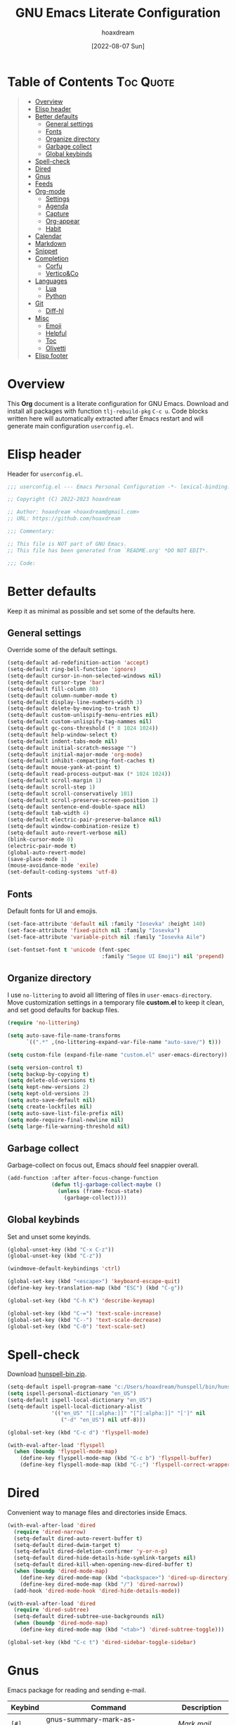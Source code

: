 #+title: GNU Emacs Literate Configuration
#+author: hoaxdream
#+date: [2022-08-07 Sun]
#+description: Personal GNU Emacs Configuration for Windows 10
#+startup: overview

* Table of Contents                                                  :Toc:Quote:
:PROPERTIES:
:Visibility: folded
:END:

#+BEGIN_QUOTE
- [[#overview][Overview]]
- [[#elisp-header][Elisp header]]
- [[#better-defaults][Better defaults]]
  - [[#general-settings][General settings]]
  - [[#fonts][Fonts]]
  - [[#organize-directory][Organize directory]]
  - [[#garbage-collect][Garbage collect]]
  - [[#global-keybinds][Global keybinds]]
- [[#spell-check][Spell-check]]
- [[#dired][Dired]]
- [[#gnus][Gnus]]
- [[#feeds][Feeds]]
- [[#org-mode][Org-mode]]
  - [[#settings][Settings]]
  - [[#agenda][Agenda]]
  - [[#capture][Capture]]
  - [[#org-appear][Org-appear]]
  - [[#habit][Habit]]
- [[#calendar][Calendar]]
- [[#markdown][Markdown]]
- [[#snippet][Snippet]]
- [[#completion][Completion]]
  - [[#corfu][Corfu]]
  - [[#verticoco][Vertico&Co]]
- [[#languages][Languages]]
  - [[#lua][Lua]]
  - [[#python][Python]]
- [[#git][Git]]
  - [[#diff-hl][Diff-hl]]
- [[#misc][Misc]]
  - [[#emoji][Emoji]]
  - [[#helpful][Helpful]]
  - [[#toc][Toc]]
  - [[#olivetti][Olivetti]]
- [[#elisp-footer][Elisp footer]]
#+END_QUOTE

* Overview
This *Org* document is a literate configuration for GNU Emacs. Download and
install all packages with function =tlj-rebuild-pkg= =C-c u=. Code blocks written
here will automatically extracted after Emacs restart and will generate main
configuration =userconfig.el=.

* Elisp header
Header for =userconfig.el=.

#+begin_src emacs-lisp
;;; userconfig.el --- Emacs Personal Configuration -*- lexical-binding: t -*-

;; Copyright (C) 2022-2023 hoaxdream

;; Author: hoaxdream <hoaxdream@gmail.com>
;; URL: https://github.com/hoaxdream

;;; Commentary:

;; This file is NOT part of GNU Emacs.
;; This file has been generated from `README.org' *DO NOT EDIT*.

;;; Code:
#+end_src

* Better defaults
Keep it as minimal as possible and set some of the defaults here.

** General settings
Override some of the default settings.

#+begin_src emacs-lisp
(setq-default ad-redefinition-action 'accept)
(setq-default ring-bell-function 'ignore)
(setq-default cursor-in-non-selected-windows nil)
(setq-default cursor-type 'bar)
(setq-default fill-column 80)
(setq-default column-number-mode t)
(setq-default display-line-numbers-width 3)
(setq-default delete-by-moving-to-trash t)
(setq-default custom-unlispify-menu-entries nil)
(setq-default custom-unlispify-tag-nammes nil)
(setq-default gc-cons-threshold (* 8 1024 1024))
(setq-default help-window-select t)
(setq-default indent-tabs-mode nil)
(setq-default initial-scratch-message "")
(setq-default initial-major-mode 'org-mode)
(setq-default inhibit-compacting-font-caches t)
(setq-default mouse-yank-at-point t)
(setq-default read-process-output-max (* 1024 1024))
(setq-default scroll-margin 1)
(setq-default scroll-step 1)
(setq-default scroll-conservatively 101)
(setq-default scroll-preserve-screen-position 1)
(setq-default sentence-end-double-space nil)
(setq-default tab-width 4)
(setq-default electric-pair-preserve-balance nil)
(setq-default window-combination-resize t)
(setq-default auto-revert-verbose nil)
(blink-cursor-mode 0)
(electric-pair-mode t)
(global-auto-revert-mode)
(save-place-mode 1)
(mouse-avoidance-mode 'exile)
(set-default-coding-systems 'utf-8)
#+end_src

** Fonts
Default fonts for UI and emojis.

#+begin_src emacs-lisp
(set-face-attribute 'default nil :family "Iosevka" :height 140)
(set-face-attribute 'fixed-pitch nil :family "Iosevka")
(set-face-attribute 'variable-pitch nil :family "Iosevka Aile")

(set-fontset-font t 'unicode (font-spec
                              :family "Segoe UI Emoji") nil 'prepend)
#+end_src

** Organize directory
I use =no-littering= to avoid all littering of files in =user-emacs-directory=.
Move customization settings in a temporary file *custom.el* to keep it clean,
and set good defaults for backup files.

#+begin_src emacs-lisp
(require 'no-littering)

(setq auto-save-file-name-transforms
      `((".*" ,(no-littering-expand-var-file-name "auto-save/") t)))

(setq custom-file (expand-file-name "custom.el" user-emacs-directory))

(setq version-control t)
(setq backup-by-copying t)
(setq delete-old-versions t)
(setq kept-new-versions 2)
(setq kept-old-versions 2)
(setq auto-save-default nil)
(setq create-lockfiles nil)
(setq auto-save-list-file-prefix nil)
(setq mode-require-final-newline nil)
(setq large-file-warning-threshold nil)
#+end_src

** Garbage collect
Garbage-collect on focus out, Emacs /should/ feel snappier overall.

#+begin_src emacs-lisp
(add-function :after after-focus-change-function
              (defun tlj-garbage-collect-maybe ()
                (unless (frame-focus-state)
                  (garbage-collect))))
#+end_src

** Global keybinds
Set and unset some keyinds.

#+begin_src emacs-lisp
(global-unset-key (kbd "C-x C-z"))
(global-unset-key (kbd "C-z"))

(windmove-default-keybindings 'ctrl)

(global-set-key (kbd "<escape>") 'keyboard-escape-quit)
(define-key key-translation-map (kbd "ESC") (kbd "C-g"))

(global-set-key (kbd "C-h K") 'describe-keymap)

(global-set-key (kbd "C-=") 'text-scale-increase)
(global-set-key (kbd "C--") 'text-scale-decrease)
(global-set-key (kbd "C-0") 'text-scale-set)
#+end_src

* Spell-check
Download [[https://sourceforge.net/projects/ezwinports/files/][hunspell-bin.zip]].

#+begin_src emacs-lisp
(setq-default ispell-program-name "c:/Users/hoaxdream/hunspell/bin/hunspell")
(setq ispell-personal-dictionary "en_US")
(setq-default ispell-local-dictionary "en_US")
(setq-default ispell-local-dictionary-alist
              '(("en_US" "[[:alpha:]]" "[^[:alpha:]]" "[']" nil
                 ("-d" "en_US") nil utf-8)))

(global-set-key (kbd "C-c d") 'flyspell-mode)

(with-eval-after-load 'flyspell
  (when (boundp 'flyspell-mode-map)
    (define-key flyspell-mode-map (kbd "C-c b") 'flyspell-buffer)
    (define-key flyspell-mode-map (kbd "C-;") 'flyspell-correct-wrapper)))
#+end_src

* Dired
Convenient way to manage files and directories inside Emacs.

#+begin_src emacs-lisp
(with-eval-after-load 'dired
  (require 'dired-narrow)
  (setq-default dired-auto-revert-buffer t)
  (setq-default dired-dwim-target t)
  (setq-default dired-deletion-confirmer 'y-or-n-p)
  (setq-default dired-hide-details-hide-symlink-targets nil)
  (setq-default dired-kill-when-opening-new-dired-buffer t)
  (when (boundp 'dired-mode-map)
    (define-key dired-mode-map (kbd "<backspace>") 'dired-up-directory)
    (define-key dired-mode-map (kbd "/") 'dired-narrow))
  (add-hook 'dired-mode-hook 'dired-hide-details-mode))

(with-eval-after-load 'dired
  (require 'dired-subtree)
  (setq-default dired-subtree-use-backgrounds nil)
  (when (boundp 'dired-mode-map)
    (define-key dired-mode-map (kbd "<tab>") 'dired-subtree-toggle)))

(global-set-key (kbd "C-c t") 'dired-sidebar-toggle-sidebar)
#+end_src

* Gnus
Emacs package for reading and sending e-mail.

| *Keybind* | *Command*                          | *Description*  |
|---------+----------------------------------+--------------|
| =[#]=     | gnus-summary-mark-as-processable | /Mark mail/    |
| =[B DEL]= | gnus-summary-delete-article      | /Delete mail/  |
| =[B m]=   | gnus-summary-move-article        | /Move mail/    |
| =[m]=     | gnus-summary-mail-other-window   | /Compose mail/ |

#+begin_src emacs-lisp
(setq user-mail-address "artjeremie@gmail.com")
(setq user-full-name "artjeremie")

(setq-default auth-sources '("~/.authinfo"))

(setq-default gnus-select-method
              '(nnimap "gmail"
                       (nnimap-address "imap.gmail.com")
                       (nnimap-server-port 993)))

(setq-default smtpmail-smtp-server "smtp.gmail.com")
(setq-default smtpmail-smtp-service 587)

(setq-default message-send-mail-function 'smtpmail-send-it)
(setq-default gnus-use-dribble-file nil)
(setq-default gnus-read-newsrc-file nil)
(setq-default gnus-save-newsrc-file nil)
(setq-default gnus-novice-user nil)
(setq-default gnus-expert-user t)
(setq-default message-kill-buffer-on-exit t)

(setq-default mail-header-separator (purecopy "*****"))
(setq-default message-elide-ellipsis "\n> [... %l lines elided]\n")
(setq-default compose-mail-user-agent-warnings nil)
(setq-default nnmail-expiry-target "nnimap+gmail:[Gmail]/Trash")
(setq-default nnmail-expiry-wait 'immediate)
(setq-default mail-signature "artjeremie\nhttps://github.com/artjeremie\n")
(setq-default message-signature "artjeremie\nhttps://github.com/artjeremie\n")
(setq-default mm-body-charset-encoding-alist  '((utf-8 . base64)))

(setq-default gnus-thread-sort-functions
              '((not gnus-thread-sort-by-date)
                (not gnus-thread-sort-by-number)))

(setq-default message-citation-line-function 'message-insert-formatted-citation-line)
(setq-default message-ignored-cited-headers "")
(setq-default message-citation-line-format
              (concat "> From: %f\n"
                      "> Date: %a, %e %b %Y %T %z\n"
                      ">"))

(setq-default gnus-parameters
              '((".*" (display . all))))

(global-set-key (kbd "C-c m") 'gnus)
#+end_src

* Feeds
Extensible web feed reader for Emacs.

| *Keybind* | *Command*                        | *Description*               |
|---------+--------------------------------+---------------------------|
| =[b]=     | elfeed-search-browse-url       | /Open article in browser/   |
| =[G]=     | elfeed-search-fetch            | /Fetch updates from server/ |
| =[s]=     | elfeed-search-live-filter      | /Update search filter/      |
| =[c]=     | elfeed-search-clear-filter     | /Clear search filter/       |
| =[r]=     | elfeed-search-untag-all-unread | /Mark as unread/            |
| =[u]=     | elfeed-search-tag-all-unread   | /Mark as read/              |
| =[g]=     | elfeed-search-update--force    | /Refresh and remove unread/ |
| =[q]=     | elfeed-search-quit-window      | /Quit browser/              |
| =[v]=     | tlj-elfeed-play-with-mpv       | /Open youtube feeds in mpv/ |

#+begin_src emacs-lisp
(defvar elfeed-show-entry)

(cl-defstruct (elfeed-entry (:constructor elfeed-entry--create))
  "A single entry from a feed, normalized towards Atom."
  id title link date content content-type enclosures tags feed-id meta)

(autoload 'elfeed-search-selected "elfeed-search")

(defun tlj-elfeed-play-with-mpv ()
  "Open Youtube feeds in mpv."
  (interactive)
  (start-process "elfeed-mpv" nil "mpv"
                 (elfeed-entry-link
                  (or elfeed-show-entry
                      (elfeed-search-selected t)))))

(autoload 'elfeed-untag "elfeed-db")

(defun tlj-elfeed-play-with-mpv-mark-entry ()
  "Play Youtube feeds in mpv with mark entry unread."
  (interactive)
  (let ((entries (elfeed-search-selected)))
    (cl-loop for entry in entries
             do (elfeed-untag entry 'unread)
             when (elfeed-entry-link entry)
             do (start-process "elfeed-mpv" nil "mpv"
                               (elfeed-entry-link
                                (elfeed-search-selected t))))
    (mapc 'elfeed-search-update-entry entries)))

(autoload 'elfeed-search-set-filter "elfeed-search")

(defun tlj-elfeed-show-daily-feeds ()
  "Show daily feeds."
  (interactive)
  (elfeed-search-set-filter "@1-day-ago"))

(defun tlj-elfeed-show-weekly-feeds ()
  "Show weekly feeds."
  (interactive)
  (elfeed-search-set-filter "@1-week-ago"))

(defun tlj-elfeed-show-monthly-feeds ()
  "Show monthly feeds."
  (interactive)
  (elfeed-search-set-filter "@1-month-ago"))

(let ((my-feeds "c:/Users/hoaxdream/Dropbox/emacs/elfeed/feeds.el"))
  (when (file-exists-p my-feeds)
    (load my-feeds nil t)))

(setq-default elfeed-db-directory "~/.emacs.d/var/elfeed/")

(with-eval-after-load 'elfeed
  (when (boundp 'elfeed-search-mode-map)
    (define-key elfeed-search-mode-map (kbd "D") 'tlj-elfeed-show-daily-feeds)
    (define-key elfeed-search-mode-map (kbd "W") 'tlj-elfeed-show-weekly-feeds)
    (define-key elfeed-search-mode-map (kbd "M") 'tlj-elfeed-show-monthly-feeds)
    (define-key elfeed-search-mode-map (kbd "v") 'tlj-elfeed-play-with-mpv)))

(global-set-key (kbd "C-c w") 'elfeed)
#+end_src

* Org-mode
Best for keeping notes, maintaining *TODO* lists and planning projects.

** Settings
Preferred settings for =org-mode=.

#+begin_src emacs-lisp
(defconst tlj-notes-path
  (expand-file-name "notes.org" "c:/Users/hoaxdream/Dropbox/emacs/org-notes")
  "Path to personal notes file.")

(defun tlj-find-notes ()
  "Open personal notes file."
  (interactive)
  (find-file tlj-notes-path))

(setq-default org-directory `(,tlj-notes-path))
(setq-default org-default-notes-file tlj-notes-path)
(setq-default org-startup-indented nil)
(setq-default org-edit-src-content-indentation 0)
(setq-default org-src-window-setup 'current-window)
(setq-default org-reverse-note-order t)
(setq-default org-return-follows-link t)
(setq-default org-startup-with-inline-images nil)
(setq-default org-image-actual-width nil)
(setq-default org-link-descriptive t)
(setq-default org-hide-emphasis-markers t)
(setq-default org-pretty-entities t)
(setq-default org-hidden-keywords nil)
(setq-default org-auto-align-tags t)
(setq-default org-hide-leading-stars t)
(setq-default org-tags-column -115)
(setq-default org-special-ctrl-a/e t)
(setq-default org-catch-invisible-edits 'show-and-error)
(setq-default org-log-done 'time)
(setq-default org-log-redeadline 'time)
(setq-default org-log-reschedule 'time)
(setq-default org-log-into-drawer t)

;; (setq-default org-display-custom-times t)
(setq-default org-time-stamp-custom-formats
              '("<%b-%d-%y %a>" . "<%b-%d-%y %a %I:%M %p>"))

(defvar org-mode-map)

(with-eval-after-load 'org
  (define-key org-mode-map (kbd "C-,") nil))

(global-set-key (kbd "C-c n") 'tlj-find-notes)
#+end_src

** Agenda
Planning and scheduling.

#+begin_src emacs-lisp
(defconst tlj-agenda-path
  (expand-file-name "agenda.org" "c:/Users/hoaxdream/Dropbox/emacs/org-agenda")
  "Path to agenda file.")

(defun tlj-find-agenda ()
  "Open agenda file."
  (interactive)
  (find-file tlj-agenda-path))

(defun tlj-org-agenda-view-startup ()
  "Agenda view schedule on Emacs startup."
  (org-agenda nil "c"))

(setq-default org-agenda-files `(,tlj-agenda-path))
(setq-default org-agenda-include-diary t)
(setq-default org-agenda-timegrid-use-ampm 1)
(setq-default org-agenda-start-on-weekday 1)
(setq-default org-agenda-show-all-dates nil)
(setq-default org-agenda-start-with-log-mode t)
(setq-default org-agenda-window-setup 'current-window)
(setq-default org-agenda-log-into-drawer t)
(setq-default org-agenda-span 2)
(setq-default org-agenda-block-separator nil)
(setq-default org-agenda-tags-column -115)
;; (setq-default org-agenda-remove-tags t)
(setq-default org-agenda-skip-deadline-if-done t)
(setq-default org-agenda-skip-schedule-if-done t)
(setq-default org-lowest-priority ?F)
(setq-default org-default-priority ?E)

(setq-default org-todo-keywords
              '((sequence "TODO(t)"
                          "|"
                          "DONE(d!)" "STOP(s@)")))

(setq-default org-agenda-time-grid
              '((daily today require-timed)
                ()
                " ─" "----------------"))

(setq-default org-agenda-current-time-string " Now")

(setq-default org-agenda-scheduled-leaders
              '("Sched: " "Sched.%2dx: "))
(setq-default org-agenda-deadline-leaders
              '("Due: " "Due in %1d-day(s): " "Overdue %1d-day(s) ago: "))

(setq-default org-scheduled-string "SCHED:")
(setq-default org-deadline-string "DUE:")

(setq-default org-agenda-prefix-format
              '((agenda . "%i %?-12t%s")
                (todo . "%i")
                (tags . "%i")
                (search . "%i")))

(setq-default org-agenda-custom-commands
              `(("c" "Custom agenda and top priority tasks"
                 ((tags-todo "*"
                             ((org-agenda-skip-function
                               '(org-agenda-skip-if nil '(timestamp)))
                              (org-agenda-skip-function
                               `(org-agenda-skip-entry-if
                                 'notregexp ,(format "\\[#%s\\]"
                                                     (char-to-string
                                                      org-priority-highest))))
                              (org-agenda-block-separator nil)
                              (org-agenda-overriding-header "Urgent tasks\n")))
                  (agenda "" ((org-agenda-span 1)
                              (org-deadline-warning-days 0)
                              (org-agenda-block-separator nil)
                              (org-agenda-format-date "%A %-e %B %Y")
                              (org-scheduled-past-days 0)
                              (org-agenda-day-face-function
                               (lambda (date)
                                 'org-agenda-date))
                              (org-agenda-overriding-header
                               "\nToday's agenda\n")))
                  (agenda "" ((org-agenda-start-on-weekday nil)
                              (org-agenda-start-day "+1d")
                              (org-agenda-span 3)
                              (org-deadline-warning-days 0)
                              (org-agenda-block-separator nil)
                              (org-agenda-format-date "%A %-e %B %Y")
                              (org-agenda-skip-function
                               '(org-agenda-skip-entry-if 'todo 'done))
                              (org-agenda-overriding-header
                               "\nNext three days\n")))
                  (agenda "" ((org-agenda-start-on-weekday nil)
                              (org-agenda-start-day "+4d")
                              (org-agenda-span 14)
                              (org-agenda-show-all-dates nil)
                              (org-agenda-format-date "%A %-e %B %Y")
                              (org-deadline-warning-days 0)
                              (org-agenda-block-separator nil)
                              (org-agenda-entry-types '(:deadline))
                              (org-agenda-skip-function
                               '(org-agenda-skip-entry-if 'todo 'done))
                              (org-agenda-overriding-header
                               "\nUpcoming two weeks\n")))))))

(global-set-key (kbd "C-c a") 'org-agenda)
(global-set-key (kbd "C-;") 'tlj-find-agenda)

(add-hook 'after-init-hook 'tlj-org-agenda-view-startup)
#+end_src

** Capture
Quickly store notes or templates.

#+begin_src emacs-lisp
(defvar org-agenda-files)

(defun tlj-org-file-autosave-refile ()
  "Autosave capture org documents after refile."
  (interactive)
  (message "Saving org agenda document buffer...")
  (save-some-buffers t
                     (lambda ()
                       (when (member (buffer-file-name) org-agenda-files) t)))
  (message "Saving org agenda document buffer...  done!"))

(advice-add 'org-refile :after
            (lambda (&rest _)
              (tlj-org-file-autosave-refile)))

(defconst tlj-agenda-capture-directory
  "c:/Users/hoaxdream/Dropbox/emacs/org-agenda/agenda.org")

(setq-default org-capture-templates
              '(("a" "Agenda Entries")
                ("ae" "Entry Task"
                 entry (file+headline tlj-agenda-capture-directory "Inbox")
                 "** TODO %?"
                 :empty-lines-after 1 :prepend t)
                ("as" "Schedule Task"
                 entry (file+headline tlj-agenda-capture-directory "Inbox")
                 "** TODO %? \n SCHED: %^t \n"
                 :empty-lines-after 1 :prepend t)
                ("ad" "Deadline Task"
                 entry (file+headline tlj-agenda-capture-directory "Inbox")
                 "** TODO %? \n DUE: %^t \n"
                 :empty-lines-after 1 :prepend t)
                ("aw" "Schedule & Deadline"
                 entry (file+headline tlj-agenda-capture-directory "Inbox")
                 "** TODO %? \n SCHED: %^t DUE: %^t \n"
                 :empty-lines-after 1 :prepend t)
                ("r" "Repeated Task"
                 entry (file+headline tlj-agenda-capture-directory "Inbox")
                 "** TODO %? \n SCHED: %(concat \"<\" (format-time-string \"%Y-%m-%d\") \" +1d\>\")"
                 :empty-lines-after 1 :prepend t)
                ("p" "Properties Header")
                ("pc" "Category Properties"
                 entry (file tlj-agenda-capture-directory)
                 "* %?\n %^{CATEGORY}p")))

(global-set-key (kbd "C-c c") 'org-capture)
#+end_src

** Org-appear
Make invisible parts of Org elements appear visible.

#+begin_src emacs-lisp
(setq-default org-appear-autolinks t)

(add-hook 'org-mode-hook 'org-appear-mode)
#+end_src

** Habit
Track the consistency of a special category of *TODO*, called /habit/.

#+begin_src emacs-lisp
(setq-default org-modules '(org-habit))
(setq-default org-habit-show-habits-only-for-today nil)
#+end_src

* Calendar
Birthday, anniversary and holiday reminder.

#+begin_src emacs-lisp
(setq-default diary-file "c:/Users/hoaxdream/Dropbox/emacs/diary/diary")
(setq-default calendar-mark-diary-entries-flag t)
(setq-default calendar-mark-holidays-flag t)

(setq holiday-bahai-holidays nil)
(setq holiday-hebrew-holidays nil)
(setq holiday-islamic-holidays nil)
(setq holiday-oriental-holidays nil)
(setq holiday-solar-holidays nil)

(setq holiday-christian-holidays
      '((holiday-fixed 1 6 "Feast of the Three Kings")
        (holiday-easter-etc -46 "Ash Wednesday")
        (holiday-easter-etc -7 "Palm Sunday")
        (holiday-easter-etc -2 "Holy Friday")
        (holiday-easter-etc 0 "Easter Sunday")
        (holiday-easter-etc 1 "Easter Monday")
        (holiday-fixed 11 1 "All Saint's Day")
        (holiday-fixed 11 2 "Day of the Dead")
        (holiday-fixed 12 25 "Christmas Day")))

(setq holiday-general-holidays
      '((holiday-fixed 1 1 "New Year's Day")
        (holiday-fixed 2 14 "Valentine's Day")
        (holiday-fixed 10 31 "Halloween")))

(setq holiday-local-holidays
      '((holiday-fixed 2 24 "EDSA People Power Revolution")
        (holiday-fixed 4 10 "Day of Valor")
        (holiday-fixed 5 1 "Labor Day")
        (holiday-float 5 0 2 "Mother's Day")
        (holiday-fixed 6 12 "Independence Day")
        (holiday-float 6 0 3 "Father's Day")
        (holiday-fixed 8 21 "Ninoy Aquino Day")
        (holiday-fixed 8 28 "National Heroes Day")
        (holiday-fixed 11 27 "Bonifacio Day")
        (holiday-fixed 12 8 "Feast of the Immaculate Conception of Mary")
        (holiday-fixed 12 30 "Rizal Day")))
#+end_src

* Markdown
Markup language that i mostly use for some simple /readme's/.

#+begin_src emacs-lisp
(add-to-list 'auto-mode-alist '("README\\.md\\'" . gfm-mode))
#+end_src

* Snippet
Template system for Emacs.

#+begin_src emacs-lisp
(setq-default yas-snippet-dirs '("~/.emacs.d/snippets"))
(setq-default yas-verbosity 2)

(global-set-key (kbd "C-c s") 'yas-insert-snippet)

(add-hook 'after-init-hook 'yas-global-mode)
#+end_src

* Completion
Preferred completions.

** Corfu
Enhances completion at point with a small completion popup.

#+begin_src emacs-lisp
(setq-default corfu-auto t)
(setq-default corfu-quit-no-match 'separator)
(setq-default corfu-popupinfo-delay 0.2)
(setq-default corfu-cycle t)
(setq-default corfu-auto-prefix 2)
(setq-default corfu-auto-delay 0.0)

(add-hook 'after-init-hook 'global-corfu-mode)
(add-hook 'after-init-hook 'corfu-popupinfo-mode)

(advice-add 'pcomplete-completions-at-point :around 'cape-wrap-silent)
(advice-add 'pcomplete-completions-at-point :around 'cape-wrap-purify)
(add-to-list 'completion-at-point-functions 'cape-dabbrev)
(add-to-list 'completion-at-point-functions 'cape-file)
#+end_src

** Vertico&Co
*Vertico* helps to rapidly complete file names, buffer names, or any other
Emacs interactions, together with *Orderless*, *Consult* and *Marginalia*.

#+begin_src emacs-lisp
(setq-default vertico-count-format '("%-5s " . "%2$s"))
(setq-default vertico-resize nil)
(setq-default vertico-cycle t)

(with-eval-after-load 'vertico
  (when (boundp 'vertico-map)
    (define-key vertico-map (kbd "DEL") 'vertico-directory-delete-char)))

(add-hook 'after-init-hook 'vertico-mode)

(setq completion-styles '(orderless))
(setq-default orderless-component-separator
              'orderless-escapable-split-on-space)
(setq completion-category-overrides
      '((file (styles basic partial-completion))))

(setq-default consult-buffer-sources
              '(consult--source-buffer))

(global-set-key (kbd "C-s") 'consult-line)
(global-set-key (kbd "C-r") 'consult-ripgrep)
(global-set-key (kbd "C-x b") 'consult-buffer)

(add-hook 'after-init-hook 'marginalia-mode)
#+end_src

* Languages
Programming languages specifics.

** Lua
Syntax for lua files.

#+begin_src emacs-lisp
(setq-default lua-indent-level 4)
(add-to-list 'auto-mode-alist '("\\.lua$'" . lua-mode))
(add-to-list 'interpreter-mode-alist '("lua" . lua-mode))
#+end_src

** Python
Preferred defaults for python.

#+begin_src emacs-lisp
(setq-default python-shell-interpreter "python")
(setq-default python-indent-guess-indent-offset-verbose nil)
#+end_src

* Git
Tracks changes to a file or directory.

** Diff-hl
Display Git changes indicators in the =left-fringe=.

#+begin_src emacs-lisp
(let* ((height (frame-char-height))
       (width 2)
       (ones (1- (expt 2 width)))
       (bits (make-vector height ones)))
  (define-fringe-bitmap 'tlj-diff-hl-bitmap bits height width))

(setq-default diff-hl-show-staged-changes nil)
(setq-default diff-hl-fringe-bmp-function
              (lambda (_type _pos)
                'tlj-diff-hl-bitmap))

(add-hook 'text-mode-hook 'diff-hl-mode)
(add-hook 'prog-mode-hook 'diff-hl-mode)
(add-hook 'diff-hl-mode 'diff-hl-flydiff-mode)
(add-hook 'dired-mode-hook 'diff-hl-dired-mode)
#+end_src

* Misc
Quality of life packages.

** Emoji
Show emojis in Emacs 🍢.

#+begin_src emacs-lisp
(setq-default emojify-display-style 'unicode)
(setq-default emojify-emoji-styles '(unicode))

(global-set-key (kbd "C-c e") 'emojify-insert-emoji)

(add-hook 'after-init-hook 'global-emojify-mode)
#+end_src

** Helpful
Improves the built-in Emacs help system by providing more contextual
information.

#+begin_src emacs-lisp
(setq-default helpful-max-buffers 2)

(global-set-key [remap describe-key] 'helpful-key)
(global-set-key [remap describe-command] 'helpful-command)
(global-set-key [remap describe-variable] 'helpful-variable)
(global-set-key [remap describe-function] 'helpful-callable)
#+end_src

** Toc
Generate /table of contents/ for *Org* and *Markdown* documents.

#+begin_src emacs-lisp
(add-hook 'org-mode-hook 'toc-org-mode)
(add-hook 'markdown-mode-hook 'toc-org-mode)
#+end_src

** Olivetti
Center your buffer for /aesthetics/ and /focus/.

#+begin_src emacs-lisp
(global-set-key (kbd "C-c o") 'olivetti-mode)

(add-hook 'olivetti-mode-hook
          (lambda ()
            (interactive)
            (setq-default olivetti-body-width 90)))
#+end_src

* Elisp footer
Detect truncated versions of the file from the lack of footer line.

#+begin_src emacs-lisp
(provide 'userconfig)
;;; userconfig.el ends here
#+end_src
